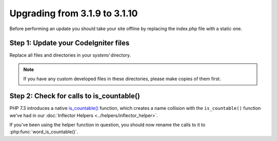 ##############################
Upgrading from 3.1.9 to 3.1.10
##############################

Before performing an update you should take your site offline by
replacing the index.php file with a static one.

Step 1: Update your CodeIgniter files
=====================================

Replace all files and directories in your *system/* directory.

.. note:: If you have any custom developed files in these directories,
	please make copies of them first.

Step 2: Check for calls to is_countable()
==========================================


PHP 7.3 introduces a native `is_countable() <https://secure.php.net/is_countable>`_
function, which creates a name collision with the ``is_countable()`` function
we've had in our :doc:`Inflector Helpers <../helpers/inflector_helper>`.

If you've been using the helper function in question, you should now rename
the calls to it to :php:func:`word_is_countable()`.
